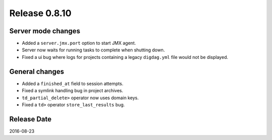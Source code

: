 Release 0.8.10
==============

Server mode changes
-------------------

* Added a ``server.jmx.port`` option to start JMX agent.
* Server now waits for running tasks to complete when shutting down.
* Fixed a ui bug where logs for projects containing a legacy ``digdag.yml`` file would not be displayed.

General changes
---------------

* Added a ``finished_at`` field to session attempts.
* Fixed a symlink handling bug in project archives.
* ``td_partial_delete>`` operator now uses domain keys.
* Fixed a ``td>`` operator ``store_last_results`` bug.

Release Date
------------
2016-08-23

